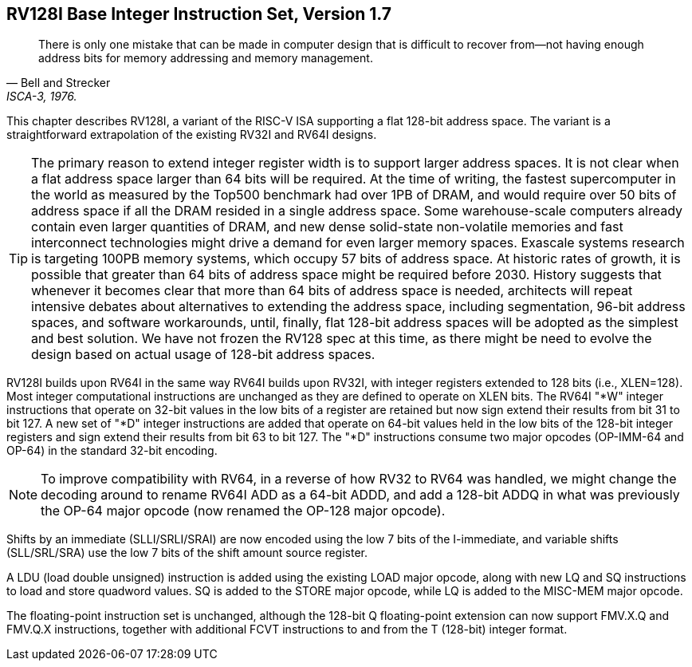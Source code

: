 [[rv128]]
== RV128I Base Integer Instruction Set, Version 1.7

"There is only one mistake that can be made in computer design that is
difficult to recover from—not having enough address bits for memory
addressing and memory management."
-- Bell and Strecker, ISCA-3, 1976.

This chapter describes RV128I, a variant of the RISC-V ISA supporting a
flat 128-bit address space. The variant is a straightforward
extrapolation of the existing RV32I and RV64I designs.
(((RV128, design)))

[TIP]
====
The primary reason to extend integer register width is to support larger
address spaces. It is not clear when a flat address space larger than 64
bits will be required. At the time of writing, the fastest supercomputer
in the world as measured by the Top500 benchmark had over 1PB of DRAM, and
would require over 50 bits of address space if all the DRAM resided in a
single address space. Some warehouse-scale computers already contain
even larger quantities of DRAM, and new dense solid-state non-volatile
memories and fast interconnect technologies might drive a demand for
even larger memory spaces. Exascale systems research is targeting 100PB memory
systems, which occupy 57 bits of address space. At historic rates of
growth, it is possible that greater than 64 bits of address space might
be required before 2030.
History suggests that whenever it becomes clear that more than 64 bits
of address space is needed, architects will repeat intensive debates
about alternatives to extending the address space, including
segmentation, 96-bit address spaces, and software workarounds, until,
finally, flat 128-bit address spaces will be adopted as the simplest and
best solution.
We have not frozen the RV128 spec at this time, as there might be need
to evolve the design based on actual usage of 128-bit address spaces.
====
(((RV128, evolution)))
(((RV128I, as relates to RV64I)))

RV128I builds upon RV64I in the same way RV64I builds upon RV32I, with
integer registers extended to 128 bits (i.e., XLEN=128). Most integer
computational instructions are unchanged as they are defined to operate
on XLEN bits. The RV64I "*W" integer instructions that operate on
32-bit values in the low bits of a register are retained but now sign
extend their results from bit 31 to bit 127. A new set of "*D" integer
instructions are added that operate on 64-bit values held in the low
bits of the 128-bit integer registers and sign extend their results from
bit 63 to bit 127. The "*D" instructions consume two major opcodes
(OP-IMM-64 and OP-64) in the standard 32-bit encoding.
(((RV128I, compatibility with RV64)))

[NOTE]
====
To improve compatibility with RV64, in a reverse of how RV32 to RV64 was
handled, we might change the decoding around to rename RV64I ADD as a
64-bit ADDD, and add a 128-bit ADDQ in what was previously the OP-64
major opcode (now renamed the OP-128 major opcode).
====


Shifts by an immediate (SLLI/SRLI/SRAI) are now encoded using the low 7
bits of the I-immediate, and variable shifts (SLL/SRL/SRA) use the low 7
bits of the shift amount source register.
(((RV128I, LOU)))

A LDU (load double unsigned) instruction is added using the existing
LOAD major opcode, along with new LQ and SQ instructions to load and
store quadword values. SQ is added to the STORE major opcode, while LQ
is added to the MISC-MEM major opcode.


The floating-point instruction set is unchanged, although the 128-bit Q
floating-point extension can now support FMV.X.Q and FMV.Q.X
instructions, together with additional FCVT instructions to and from the
T (128-bit) integer format.

